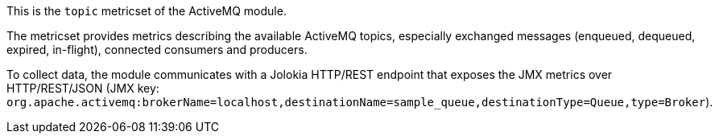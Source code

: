 This is the `topic` metricset of the ActiveMQ module.

The metricset provides metrics describing the available ActiveMQ topics,
especially exchanged messages (enqueued, dequeued, expired, in-flight),
connected consumers and producers.

To collect data, the module communicates with a Jolokia HTTP/REST endpoint
that exposes the JMX metrics over HTTP/REST/JSON (JMX key: `org.apache.activemq:brokerName=localhost,destinationName=sample_queue,destinationType=Queue,type=Broker`).
